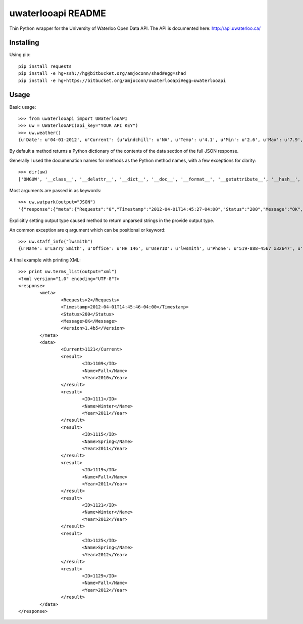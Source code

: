 uwaterlooapi README
===================

Thin Python wrapper for the University of Waterloo Open Data API. The API is documented here: http://api.uwaterloo.ca/

Installing
----------


Using pip::

   pip install requests
   pip install -e hg+ssh://hg@bitbucket.org/amjoconn/shad#egg=shad
   pip install -e hg+https://bitbucket.org/amjoconn/uwaterlooapi#egg=uwaterlooapi

Usage
-----
  
Basic usage::

    >>> from uwaterlooapi import UWaterlooAPI
    >>> uw = UWaterlooAPI(api_key="YOUR API KEY")
    >>> uw.weather()
    {u'Date': u'04-01-2012', u'Current': {u'Windchill': u'NA', u'Temp': u'4.1', u'Min': u'2.6', u'Max': u'7.9', u'Radiation': u'77.8', u'Humidity': u'100', u'WindDir': u'NE', u'Wind': u'0', u'AsOf': u'2:15 PM', u'Precipitation': u'2.6', u'Day': u'Today', u'Condition': u'Light rain', u'Icon': u'http://www.google.com/ig/images/weather/mist.gif'}, u'Week': {u'Sun': {u'High': u'9', u'Image': u'http://www.google.com/ig/images/weather/chance_of_rain.gif', u'Low': u'-2', u'Condition': u'Chance of Rain'}, u'Wed': {u'High': u'12', u'Image': u'http://www.google.com/ig/images/weather/sunny.gif', u'Low': u'-3', u'Condition': u'Clear'}, u'Mon': {u'High': u'12', u'Image': u'http://www.google.com/ig/images/weather/sunny.gif', u'Low': u'-2', u'Condition': u'Clear'}, u'Tue': {u'High': u'13', u'Image': u'http://www.google.com/ig/images/weather/mostly_sunny.gif', u'Low': u'2', u'Condition': u'Partly Sunny'}}}

By default a method returns a Python dictionary of the contents of the data section of the full JSON response.

Generally I used the documenation names for methods as the Python method names, with a few exceptions for clarity::

    >>> dir(uw)
    ['OMGUW', '__class__', '__delattr__', '__dict__', '__doc__', '__format__', '__getattribute__', '__hash__', '__init__', '__module__', '__new__', '__reduce__', '__reduce_ex__', '__repr__', '__setattr__', '__sizeof__', '__str__', '__subclasshook__', '__weakref__', '_register', 'api_key', 'buildings', 'calendar_events', 'course_info', 'course_rerequisites', 'course_schedule', 'course_search', 'daily_events', 'departments_list', 'exam_schedule', 'faculties_list', 'food_menu', 'food_services_info', 'parking', 'professor_details', 'professor_search', 'programs_list', 'publication_details', 'recent_publications', 'staff_info', 'terms_list', 'university_holidays', 'url', 'vending_machines_list', 'watcard_vendors_list', 'watpark', 'weather']

Most arguments are passed in as keywords::

    >>> uw.watpark(output="JSON")
    '{"response":{"meta":{"Requests":"0","Timestamp":"2012-04-01T14:45:27-04:00","Status":"200","Message":"OK","Version":"1.4b5"},"data":{"result":[{"ID":"1","LotName":"C","LatLong":"43.467536,-80.538379","OpenTime":"6 a.m.","CloseTime":"3 a.m.","LatestCount":"220","TimePolled":"2012-04-01 14:44:50","Capacity":"807","PercentFilled":"27"},{"ID":"5","LotName":"N","LatLong":"43.47491,-80.544559","OpenTime":"6 a.m.","CloseTime":"3 a.m.","LatestCount":"0","TimePolled":"","Capacity":"-1","PercentFilled":"0"},{"ID":"6","LotName":"W","LatLong":"43.474777,-80.547579","OpenTime":"6 a.m.","CloseTime":"3 a.m.","LatestCount":"0","TimePolled":"","Capacity":"-1","PercentFilled":"0"},{"ID":"7","LotName":"X","LatLong":"43.477526,-80.545492","OpenTime":"6 a.m.","CloseTime":"3 a.m.","LatestCount":"0","TimePolled":"","Capacity":"-1","PercentFilled":"0"}]}}}'

Explicitly setting output type caused method to return unparsed strings in the provide output type.

An common exception are q argument which can be positional or keyword::

    >>> uw.staff_info("lwsmith")
    {u'Name': u'Larry Smith', u'Office': u'HH 146', u'UserID': u'lwsmith', u'Phone': u'519-888-4567 x32647', u'Department': u'Economics', u'Email': u'lwsmith@uwaterloo.ca'}

A final example with printing XML::

    >>> print uw.terms_list(output="xml")
    <?xml version="1.0" encoding="UTF-8"?>
    <response>
            <meta>
                    <Requests>2</Requests>
                    <Timestamp>2012-04-01T14:45:46-04:00</Timestamp>
                    <Status>200</Status>
                    <Message>OK</Message>
                    <Version>1.4b5</Version>
            </meta>
            <data>
                    <Current>1121</Current>
                    <result>
                            <ID>1109</ID>
                            <Name>Fall</Name>
                            <Year>2010</Year>
                    </result>
                    <result>
                            <ID>1111</ID>
                            <Name>Winter</Name>
                            <Year>2011</Year>
                    </result>
                    <result>
                            <ID>1115</ID>
                            <Name>Spring</Name>
                            <Year>2011</Year>
                    </result>
                    <result>
                            <ID>1119</ID>
                            <Name>Fall</Name>
                            <Year>2011</Year>
                    </result>
                    <result>
                            <ID>1121</ID>
                            <Name>Winter</Name>
                            <Year>2012</Year>
                    </result>
                    <result>
                            <ID>1125</ID>
                            <Name>Spring</Name>
                            <Year>2012</Year>
                    </result>
                    <result>
                            <ID>1129</ID>
                            <Name>Fall</Name>
                            <Year>2012</Year>
                    </result>
            </data>
    </response>
